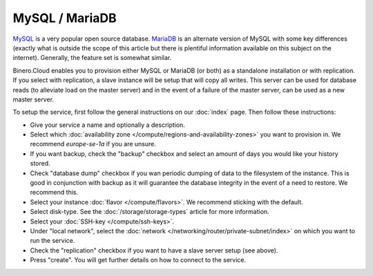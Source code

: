===============
MySQL / MariaDB
===============
`MySQL <https://www.mysql.com>`__ is a very popular open source database. `MariaDB <https://mariadb.org>`__ is an alternate version of MySQL with some key differences (exactly what is outside the scope of this article but there is plentiful information available on this subject on the internet). Generally, the feature set is somewhat similar. 

Binero.Cloud enables you to provision either MySQL or MariaDB (or both) as a standalone installation or with replication. If you select with replication, a slave instance will be setup that will copy all writes. This server can be used for database reads (to alleviate load on the master server) and in the event of a failure of the master server, can be used as a new master server. 

To setup the service, first follow the general instructions on our :doc:`index` page. Then follow these instructions: 

- Give your service a name and optionally a description.
- Select which :doc:`availability zone </compute/regions-and-availability-zones>` you want to provision in. We recommend *europe-se-1a* if you are unsure. 
- If you want backup, check the "backup" checkbox and select an amount of days you would like your history stored.
- Check "database dump" checkbox if you wan periodic dumping of data to the filesystem of the instance. This is good in conjunction with backup as it will guarantee the database integrity in the event of a need to restore. We recommend this. 
- Select your instance :doc:`flavor </compute/flavors>`. We recommend sticking with the default.
- Select disk-type. See the :doc:`/storage/storage-types` article for more information.
- Select your :doc:`SSH-key </compute/ssh-keys>`. 
- Under "local network", select the :doc:`network </networking/router/private-subnet/index>` on which you want to run the service.
- Check the "replication" checkbox if you want to have a slave server setup (see above).
- Press "create". You will get further details on how to connect to the service. 

..  seealso::
  - :doc:`index`
